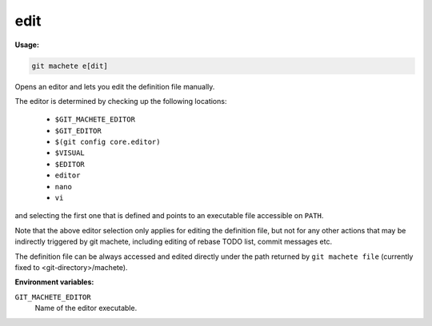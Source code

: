 .. _edit:

edit
----
**Usage:**

.. code-block:: shell

    git machete e[dit]

Opens an editor and lets you edit the definition file manually.

The editor is determined by checking up the following locations:

    * ``$GIT_MACHETE_EDITOR``
    * ``$GIT_EDITOR``
    * ``$(git config core.editor)``
    * ``$VISUAL``
    * ``$EDITOR``
    * ``editor``
    * ``nano``
    * ``vi``

and selecting the first one that is defined and points to an executable file accessible on ``PATH``.

Note that the above editor selection only applies for editing the definition file,
but not for any other actions that may be indirectly triggered by git machete, including editing of rebase TODO list, commit messages etc.

The definition file can be always accessed and edited directly under the path returned by ``git machete file`` (currently fixed to <git-directory>/machete).

**Environment variables:**

``GIT_MACHETE_EDITOR``
    Name of the editor executable.
